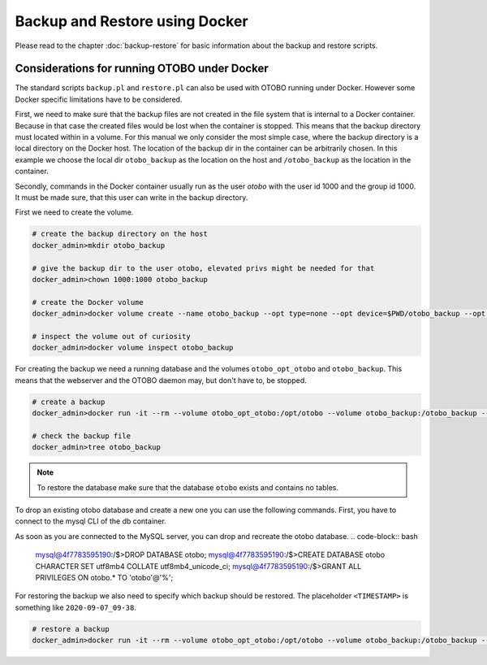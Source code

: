 Backup and Restore using Docker
================================

Please read to the chapter :doc:`backup-restore` for basic information about the backup and restore scripts.

Considerations for running OTOBO under Docker
----------------------------------------------

The standard scripts ``backup.pl`` and ``restore.pl`` can also be used with OTOBO running under Docker.
However some Docker specific limitations have to be considered.

First, we need to make sure that the backup files are not created in the file system that is internal to a Docker container.
Because in that case the created files would be lost when the container is stopped.
This means that the backup directory must located within in a volume. For this manual we only consider the most simple case,
where the backup directory is a local directory on the Docker host. The location of the backup dir in the container
can be arbitrarily chosen. In this example we choose the local dir ``otobo_backup`` as the location on the host
and ``/otobo_backup`` as the location in the container.

Secondly, commands in the Docker container usually run as the user `otobo` with the user id 1000 and the group id 1000.
It must be made sure, that this user can write in the backup directory.

First we need to create the volume.

.. code-block:: bash

    # create the backup directory on the host
    docker_admin>mkdir otobo_backup

    # give the backup dir to the user otobo, elevated privs might be needed for that
    docker_admin>chown 1000:1000 otobo_backup

    # create the Docker volume
    docker_admin>docker volume create --name otobo_backup --opt type=none --opt device=$PWD/otobo_backup --opt o=bind

    # inspect the volume out of curiosity
    docker_admin>docker volume inspect otobo_backup

For creating the backup we need a running database and the volumes ``otobo_opt_otobo`` and ``otobo_backup``.
This means that the webserver and the OTOBO daemon may, but don't have to, be stopped.

.. code-block:: bash

    # create a backup
    docker_admin>docker run -it --rm --volume otobo_opt_otobo:/opt/otobo --volume otobo_backup:/otobo_backup --network otobo_default rotheross/otobo:latest scripts/backup.pl -d /otobo_backup

    # check the backup file
    docker_admin>tree otobo_backup

.. note::

   To restore the database make sure that the database ``otobo`` exists and contains no tables.

To drop an existing otobo database and create a new one you can use the following commands.
First, you have to connect to the mysql CLI of the db container.

.. code-block:: bash
   docker_admin>cd /opt/otobo-docker
   docker_admin>docker-compose exec db bash
   mysql@4f7783595190:/$>mysql -u root -p${MYSQL_ROOT_PASSWORD}

As soon as you are connected to the MySQL server, you can drop and recreate the otobo database.
.. code-block:: bash

   mysql@4f7783595190:/$>DROP DATABASE otobo;
   mysql@4f7783595190:/$>CREATE DATABASE otobo CHARACTER SET utf8mb4 COLLATE utf8mb4_unicode_ci;
   mysql@4f7783595190:/$>GRANT ALL PRIVILEGES ON otobo.* TO 'otobo'@'%';

For restoring the backup we also need to specify which backup should be restored.
The placeholder ``<TIMESTAMP>`` is something like ``2020-09-07_09-38``.

.. code-block:: bash

    # restore a backup
    docker_admin>docker run -it --rm --volume otobo_opt_otobo:/opt/otobo --volume otobo_backup:/otobo_backup --network otobo_default rotheross/otobo:latest scripts/restore.pl -d /opt/otobo -b /otobo_backup/<TIMESTAMP>

